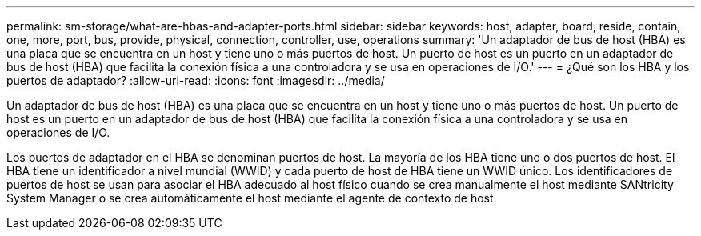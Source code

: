 ---
permalink: sm-storage/what-are-hbas-and-adapter-ports.html 
sidebar: sidebar 
keywords: host, adapter, board, reside, contain, one, more, port, bus, provide, physical, connection, controller, use, operations 
summary: 'Un adaptador de bus de host (HBA) es una placa que se encuentra en un host y tiene uno o más puertos de host. Un puerto de host es un puerto en un adaptador de bus de host (HBA) que facilita la conexión física a una controladora y se usa en operaciones de I/O.' 
---
= ¿Qué son los HBA y los puertos de adaptador?
:allow-uri-read: 
:icons: font
:imagesdir: ../media/


[role="lead"]
Un adaptador de bus de host (HBA) es una placa que se encuentra en un host y tiene uno o más puertos de host. Un puerto de host es un puerto en un adaptador de bus de host (HBA) que facilita la conexión física a una controladora y se usa en operaciones de I/O.

Los puertos de adaptador en el HBA se denominan puertos de host. La mayoría de los HBA tiene uno o dos puertos de host. El HBA tiene un identificador a nivel mundial (WWID) y cada puerto de host de HBA tiene un WWID único. Los identificadores de puertos de host se usan para asociar el HBA adecuado al host físico cuando se crea manualmente el host mediante SANtricity System Manager o se crea automáticamente el host mediante el agente de contexto de host.
